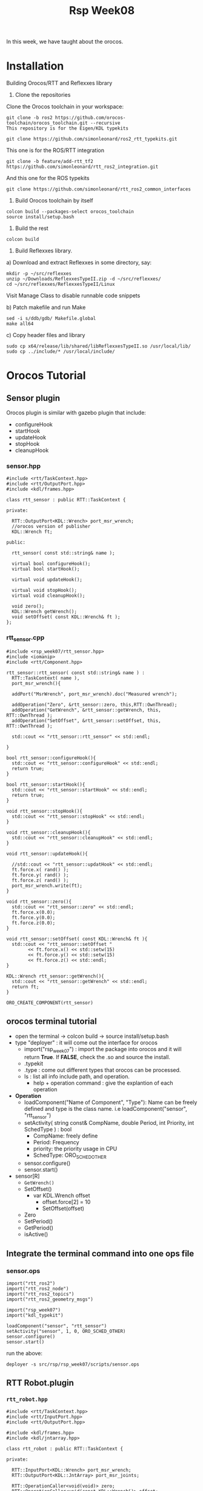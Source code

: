 #+title:Rsp Week08

In this week, we have taught about the orocos.
* Installation
Building Orocos/RTT and Reflexxes library

1) Clone the repositories

Clone the Orocos toolchain in your workspace:

#+BEGIN_SRC c++
git clone -b ros2 https://github.com/orocos-toolchain/orocos_toolchain.git --recursive
This repository is for the Eigen/KDL typekits

git clone https://github.com/simonleonard/ros2_rtt_typekits.git
#+END_SRC
This one is for the ROS/RTT integration

#+BEGIN_SRC c++
git clone -b feature/add-rtt_tf2 https://github.com/simonleonard/rtt_ros2_integration.git
#+END_SRC
And this one for the ROS typekits

#+BEGIN_SRC c++
git clone https://github.com/simonleonard/rtt_ros2_common_interfaces
#+END_SRC
2) Build Orocos toolchain by itself

#+BEGIN_SRC c++
colcon build --packages-select orocos_toolchain
source install/setup.bash
#+END_SRC
3) Build the rest

#+BEGIN_SRC c++
colcon build
#+END_SRC


4) Build Reflexxes library.

a) Download and extract Reflexxes in some directory, say:


#+BEGIN_SRC c++
mkdir -p ~/src/reflexxes
unzip ~/Downloads/ReflexxesTypeII.zip -d ~/src/reflexxes/
cd ~/src/reflexxes/ReflexxesTypeII/Linux
#+END_SRC

Visit Manage Class to disable runnable code snippets

b) Patch makefile and run Make

#+BEGIN_SRC c++
sed -i s/ddb/gdb/ Makefile.global
make all64
#+END_SRC
c) Copy header files and library
#+BEGIN_SRC c++
sudo cp x64/release/lib/shared/libReflexxesTypeII.so /usr/local/lib/
sudo cp ../include/* /usr/local/include/
#+END_SRC
* Orocos Tutorial
** Sensor plugin
Orocos plugin is similar with gazebo plugin that include:
- configureHook
- startHook
- updateHook
- stopHook
- cleanupHook

*** sensor.hpp
#+BEGIN_SRC c++
#include <rtt/TaskContext.hpp>
#include <rtt/OutputPort.hpp>
#include <kdl/frames.hpp>

class rtt_sensor : public RTT::TaskContext {

private:

  RTT::OutputPort<KDL::Wrench> port_msr_wrench;
  //orocos version of publisher
  KDL::Wrench ft;

public:

  rtt_sensor( const std::string& name );

  virtual bool configureHook();
  virtual bool startHook();

  virtual void updateHook();

  virtual void stopHook();
  virtual void cleanupHook();

  void zero();
  KDL::Wrench getWrench();
  void setOffset( const KDL::Wrench& ft );
};
#+END_SRC

*** rtt_sensor.cpp
#+Begin_SRC c++
#include <rsp_week07/rtt_sensor.hpp>
#include <iomanip>
#include <rtt/Component.hpp>

rtt_sensor::rtt_sensor( const std::string& name ) :
  RTT::TaskContext( name ),
  port_msr_wrench(){

  addPort("MsrWrench", port_msr_wrench).doc("Measured wrench");

  addOperation("Zero", &rtt_sensor::zero, this,RTT::OwnThread);
  addOperation("GetWrench", &rtt_sensor::getWrench, this, RTT::OwnThread );
  addOperation("SetOffset", &rtt_sensor::setOffset, this, RTT::OwnThread );

  std::cout << "rtt_sensor::rtt_sensor" << std::endl;

}

bool rtt_sensor::configureHook(){
  std::cout << "rtt_sensor::configureHook" << std::endl;
  return true;
}

bool rtt_sensor::startHook(){
  std::cout << "rtt_sensor::startHook" << std::endl;
  return true;
}

void rtt_sensor::stopHook(){
  std::cout << "rtt_sensor::stopHook" << std::endl;
}

void rtt_sensor::cleanupHook(){
  std::cout << "rtt_sensor::cleanupHook" << std::endl;
}

void rtt_sensor::updateHook(){

  //std::cout << "rtt_sensor::updatHook" << std::endl;
  ft.force.x( rand() );
  ft.force.y( rand() );
  ft.force.z( rand() );
  port_msr_wrench.write(ft);
}

void rtt_sensor::zero(){
  std::cout << "rtt_sensor::zero" << std::endl;
  ft.force.x(0.0);
  ft.force.y(0.0);
  ft.force.z(0.0);
}

void rtt_sensor::setOffset( const KDL::Wrench& ft ){
  std::cout << "rtt_sensor::setOffset "
	    << ft.force.x() << std::setw(15)
	    << ft.force.y() << std::setw(15)
	    << ft.force.z() << std::endl;
}

KDL::Wrench rtt_sensor::getWrench(){
  std::cout << "rtt_sensor::getWrench" << std::endl;
  return ft;
}

ORO_CREATE_COMPONENT(rtt_sensor)
#+END_SRC

** orocos terminal tutorial
- open the terminal -> colcon build -> source install/setup.bash
- type "deployer" : it will come out the interface for orocos
  - import("rsp_week07") : import the package into orocos and it will return **True**. If **FALSE**, check the .so and source the install.
  - .typekit
  - .type : come out different types that orocos can be processed.
  - ls : list all info include path, and operation.
    - help + operation command : give the explantion of each operation
- *Operation*
  - loadComponent("Name of Component", "Type"): Name can be freely defined and type is the class name. i.e loadComponent("sensor", "rtt_sensor")
  - setActivity( string const& CompName, double Period, int Priority, int SchedType ) : bool
    - CompName: freely define
    - Period: Frequency
    - priority: the priority usage in CPU
    - SchedType: ORO_SCHED_OTHER
  - sensor.configure()
  - sensor.start()
- sensor[R]
  - =GetWrench()=
  - SetOffset()
    - var KDL.Wrench offset
      - offset.force[2] = 10
      - SetOffset(offset)
  - Zero
  - SetPeriod()
  - GetPeriod()
  - isActive()
** Integrate the terminal command into one ops file
*** sensor.ops
#+BEGIN_SRC c++
import("rtt_ros2")
import("rtt_ros2_node")
import("rtt_ros2_topics")
import("rtt_ros2_geometry_msgs")

import("rsp_week07")
import("kdl_typekit")

loadComponent("sensor", "rtt_sensor")
setActivity("sensor", 1, 0, ORO_SCHED_OTHER)
sensor.configure()
sensor.start()
#+END_SRC
run the above:
#+BEGIN_SRC shell
deployer -s src/rsp/rsp_week07/scripts/sensor.ops
#+END_SRC
** RTT Robot.plugin
*** =rtt_robot.hpp=
#+begin_src c++
#include <rtt/TaskContext.hpp>
#include <rtt/InputPort.hpp>
#include <rtt/OutputPort.hpp>

#include <kdl/frames.hpp>
#include <kdl/jntarray.hpp>

class rtt_robot : public RTT::TaskContext {

private:

  RTT::InputPort<KDL::Wrench> port_msr_wrench;
  RTT::OutputPort<KDL::JntArray> port_msr_joints;

  RTT::OperationCaller<void(void)> zero;
  RTT::OperationCaller<void(const KDL::Wrench&)> offset;

public:

  rtt_robot( const std::string& name );

  virtual bool configureHook();
  virtual bool startHook();

  virtual void updateHook();

  virtual void stopHook();
  virtual void cleanupHook();

};
#+end_src
*** =rtt_robot.cpp=
#+begin_src c++
#include <rsp_week07/rtt_robot.hpp>
#include <iomanip>
#include <rtt/Component.hpp>

rtt_robot::rtt_robot( const std::string& name ) :
  TaskContext(name){

  std::cout << "rtt_robot::rtt_robot" << std::endl;

  addPort("MsrWrench", port_msr_wrench ).doc("Measured wrench");
  addPort("MsrJntPos", port_msr_joints ).doc("Measured joint positions");
  // publish the measurement

}

bool rtt_robot::configureHook(){

  std::cout << "rtt_robot::configureHook" << std::endl;

  std::vector<std::string> peer_list = getPeerList();
  for(int i=0; i<peer_list.size(); i++ ){
    std::cout << "Peer " << i << " " << peer_list[i] << std::endl;
    // check peer list that it add the sensor component
    if( peer_list[i] == "sensor" ){
      // OperationCaller
      // it's same as in deployer: cd sensor -> Zero
      zero = getPeer(peer_list[i])->getOperation("Zero");
      offset = getPeer(peer_list[i])->getOperation("SetOffset");
    }
  }
  return true;
}

bool rtt_robot::startHook(){
  std::cout << "rtt_robot::startHook" << std::endl;
  return true;
}

void rtt_robot::updateHook(){

  KDL::Wrench ft;
  // check the reading is new data or old data;
  if( port_msr_wrench.read( ft ) == RTT::NewData ){
    std::cout << std::endl
	      << "rtt_robot::updateHook: "
	      << ft.force.x() << std::setw(15)
	      << ft.force.y() << std::setw(15)
	      << ft.force.z() << std::endl;
  }

  zero.send();
  offset.send( ft );

  KDL::JntArray q(6);
  for(int i=0; i<6; i++){
    q(i) = rand();
  }
  port_msr_joints.write(q);
}

void rtt_robot::stopHook(){
  std::cout << "rtt_robot::stopHook" << std::endl;
}

void rtt_robot::cleanupHook(){
  std::cout << "rtt_robot::cleanupHook" << std::endl;
}

ORO_CREATE_COMPONENT(rtt_robot)


#+end_src
*** rsp.ops
#+BEGIN_SRC c++
#import("rtt_ros")
#import("rtt_rosnode")
#import("rtt_roscomm")
#import("rtt_std_msgs")
#import("rtt_geometry_msgs")
#import("rtt_sensor_msgs")
import("kdl_typekit")

import("rsp_week07")

loadComponent( "robot", "rtt_robot" )
setActivity( "robot", 1.0, 0, ORO_SCHED_OTHER )

loadComponent( "sensor", "rtt_sensor" )
setActivity( "sensor", 1.0, 0, ORO_SCHED_OTHER )


var ConnPolicy cp
connect( "robot.MsrWrench",  "sensor.MsrWrench",  cp )

# stream("sensor.MsrWrench", ros.topic("/sensor/wrench"))
# stream("robot.MsrJntPos",  ros.topic("/robot/joint_states"))
# stream("robot.CmdCartPos", ros.topic("/robot/command"))

sensor.configure()
sensor.start()

connectPeers("robot", "sensor");
robot.configure();
robot.start();
#+END_SRC
